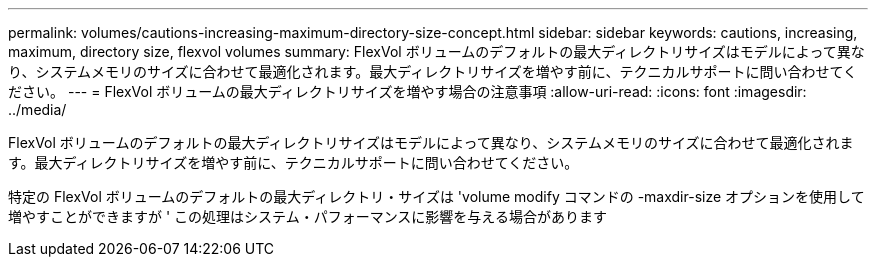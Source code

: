 ---
permalink: volumes/cautions-increasing-maximum-directory-size-concept.html 
sidebar: sidebar 
keywords: cautions, increasing, maximum, directory size, flexvol volumes 
summary: FlexVol ボリュームのデフォルトの最大ディレクトリサイズはモデルによって異なり、システムメモリのサイズに合わせて最適化されます。最大ディレクトリサイズを増やす前に、テクニカルサポートに問い合わせてください。 
---
= FlexVol ボリュームの最大ディレクトリサイズを増やす場合の注意事項
:allow-uri-read: 
:icons: font
:imagesdir: ../media/


[role="lead"]
FlexVol ボリュームのデフォルトの最大ディレクトリサイズはモデルによって異なり、システムメモリのサイズに合わせて最適化されます。最大ディレクトリサイズを増やす前に、テクニカルサポートに問い合わせてください。

特定の FlexVol ボリュームのデフォルトの最大ディレクトリ・サイズは 'volume modify コマンドの -maxdir-size オプションを使用して増やすことができますが ' この処理はシステム・パフォーマンスに影響を与える場合があります
